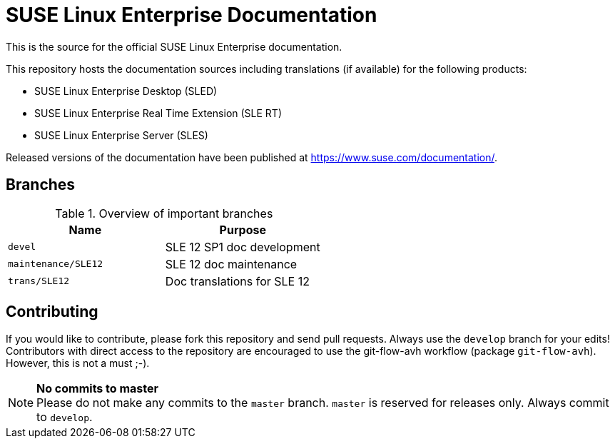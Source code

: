= SUSE Linux Enterprise Documentation

This is the source for the official SUSE Linux Enterprise documentation.

This repository hosts the documentation sources including translations (if
available) for the following products:

* SUSE Linux Enterprise Desktop (SLED)
* SUSE Linux Enterprise Real Time Extension (SLE RT)
* SUSE Linux Enterprise Server (SLES)

Released versions of the documentation have been published at
https://www.suse.com/documentation/.


== Branches

.Overview of important branches
[options="header"]
|================================================
| Name            | Purpose
| `devel` | SLE 12 SP1 doc development
| `maintenance/SLE12` |  SLE 12 doc maintenance
| `trans/SLE12`   | Doc translations for SLE 12
|================================================


== Contributing

If you would like to contribute, please fork this repository and send
pull requests. Always use the `develop` branch for your edits! +
Contributors with direct access to the repository are encouraged to use the
git-flow-avh workflow (package `git-flow-avh`). However, this is not a must
;-).

.*No commits to master*
NOTE: Please do not make any commits to the `master` branch. `master` is
reserved for releases only. Always commit to `develop`.
